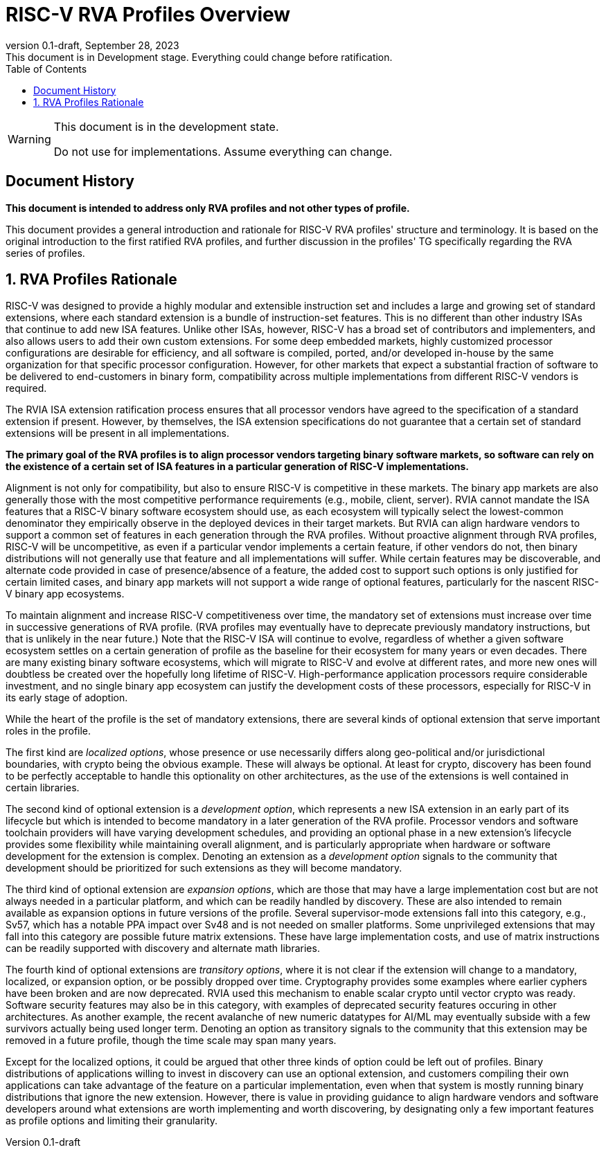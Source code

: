[[riscv-doc-template]]
:description: Short, text description of spect…
:company: RISC-V
:revdate: September 28, 2023
:revnumber: 0.1-draft
:revremark: This document is in Development stage.  Everything could change before ratification.
:url-riscv: http://riscv.org
:doctype: book
:preface-title: Preamble
:colophon:
:appendix-caption: Appendix
:imagesdir: images
:title-logo-image: image:riscv-images/risc-v_logo.png[pdfwidth=3.25in,align=center]
// Settings:
:experimental:
:reproducible:
:WaveDromEditorApp: wavedrom-cli
:imagesoutdir: images
:icons: font
:lang: en
:listing-caption: Listing
:sectnums:
:sectnumlevels: 5
:toclevels: 5
:toc: left
:source-highlighter: pygments
ifdef::backend-pdf[]
:source-highlighter: coderay
endif::[]
:data-uri:
:hide-uri-scheme:
:stem: latexmath
:footnote:
:xrefstyle: short
:numbered:
:stem: latexmath
:le: &#8804;
:ge: &#8805;
:ne: &#8800;
:approx: &#8776;
:inf: &#8734;

:sectnums!:

= RISC-V RVA Profiles Overview

//: This is the Preamble

[WARNING]
.This document is in the development state.
====
Do not use for implementations.  Assume everything can change.
====

== Document History

*This document is intended to address only RVA profiles and not other
types of profile.*

This document provides a general introduction and rationale for RISC-V
RVA profiles' structure and terminology.  It is based on the original
introduction to the first ratified RVA profiles, and further
discussion in the profiles' TG specifically regarding the RVA series
of profiles.

:sectnums:

== RVA Profiles Rationale

RISC-V was designed to provide a highly modular and extensible
instruction set and includes a large and growing set of standard
extensions, where each standard extension is a bundle of
instruction-set features.  This is no different than other industry
ISAs that continue to add new ISA features.  Unlike other ISAs,
however, RISC-V has a broad set of contributors and implementers, and
also allows users to add their own custom extensions.  For some deep
embedded markets, highly customized processor configurations are
desirable for efficiency, and all software is compiled, ported, and/or
developed in-house by the same organization for that specific
processor configuration.  However, for other markets that expect a
substantial fraction of software to be delivered to end-customers in
binary form, compatibility across multiple implementations from
different RISC-V vendors is required.

The RVIA ISA extension ratification process ensures that all processor
vendors have agreed to the specification of a standard extension if
present.  However, by themselves, the ISA extension specifications do
not guarantee that a certain set of standard extensions will be
present in all implementations.

*The primary goal of the RVA profiles is to align processor vendors
targeting binary software markets, so software can rely on the
existence of a certain set of ISA features in a particular generation
of RISC-V implementations.*

Alignment is not only for compatibility, but also to ensure RISC-V is
competitive in these markets.  The binary app markets are also
generally those with the most competitive performance requirements
(e.g., mobile, client, server).  RVIA cannot mandate the ISA features
that a RISC-V binary software ecosystem should use, as each ecosystem
will typically select the lowest-common denominator they empirically
observe in the deployed devices in their target markets.  But RVIA can
align hardware vendors to support a common set of features in each
generation through the RVA profiles.  Without proactive alignment
through RVA profiles, RISC-V will be uncompetitive, as even if a
particular vendor implements a certain feature, if other vendors do
not, then binary distributions will not generally use that feature and
all implementations will suffer.  While certain features may be
discoverable, and alternate code provided in case of presence/absence
of a feature, the added cost to support such options is only justified
for certain limited cases, and binary app markets will not support a
wide range of optional features, particularly for the nascent RISC-V
binary app ecosystems.

To maintain alignment and increase RISC-V competitiveness over time,
the mandatory set of extensions must increase over time in successive
generations of RVA profile.  (RVA profiles may eventually have to
deprecate previously mandatory instructions, but that is unlikely in
the near future.)  Note that the RISC-V ISA will continue to evolve,
regardless of whether a given software ecosystem settles on a certain
generation of profile as the baseline for their ecosystem for many
years or even decades.  There are many existing binary software
ecosystems, which will migrate to RISC-V and evolve at different rates,
and more new ones will doubtless be created over the hopefully long
lifetime of RISC-V.  High-performance application processors require
considerable investment, and no single binary app ecosystem can
justify the development costs of these processors, especially for
RISC-V in its early stage of adoption.

While the heart of the profile is the set of mandatory extensions,
there are several kinds of optional extension that serve important
roles in the profile.

The first kind are _localized_ _options_, whose presence or use
necessarily differs along geo-political and/or jurisdictional
boundaries, with crypto being the obvious example.  These will always
be optional.  At least for crypto, discovery has been found to be
perfectly acceptable to handle this optionality on other
architectures, as the use of the extensions is well contained in
certain libraries.

The second kind of optional extension is a _development_ _option_,
which represents a new ISA extension in an early part of its lifecycle
but which is intended to become mandatory in a later generation of the
RVA profile.  Processor vendors and software toolchain providers will
have varying development schedules, and providing an optional phase in
a new extension's lifecycle provides some flexibility while
maintaining overall alignment, and is particularly appropriate when
hardware or software development for the extension is complex.
Denoting an extension as a _development_ _option_ signals to the
community that development should be prioritized for such extensions
as they will become mandatory.

The third kind of optional extension are _expansion_ _options_, which
are those that may have a large implementation cost but are not always
needed in a particular platform, and which can be readily handled by
discovery. These are also intended to remain available as expansion
options in future versions of the profile.  Several supervisor-mode
extensions fall into this category, e.g., Sv57, which has a notable
PPA impact over Sv48 and is not needed on smaller platforms.  Some
unprivileged extensions that may fall into this category are possible
future matrix extensions.  These have large implementation costs, and
use of matrix instructions can be readily supported with discovery and
alternate math libraries.

The fourth kind of optional extensions are _transitory_ _options_,
where it is not clear if the extension will change to a mandatory,
localized, or expansion option, or be possibly dropped over time.
Cryptography provides some examples where earlier cyphers have been
broken and are now deprecated.  RVIA used this mechanism to enable
scalar crypto until vector crypto was ready.  Software security
features may also be in this category, with examples of deprecated
security features occuring in other architectures.  As another
example, the recent avalanche of new numeric datatypes for AI/ML may
eventually subside with a few survivors actually being used longer
term.  Denoting an option as transitory signals to the community that
this extension may be removed in a future profile, though the time
scale may span many years.

Except for the localized options, it could be argued that other three
kinds of option could be left out of profiles.  Binary distributions
of applications willing to invest in discovery can use an optional
extension, and customers compiling their own applications can take
advantage of the feature on a particular implementation, even when
that system is mostly running binary distributions that ignore the new
extension.  However, there is value in providing guidance to align
hardware vendors and software developers around what extensions are
worth implementing and worth discovering, by designating only a few
important features as profile options and limiting their granularity.
